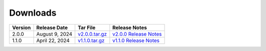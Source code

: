 *********
Downloads
*********

.. list-table::
   :widths: auto
   :header-rows: 1

   * - Version
     - Release Date
     - Tar File
     - Release Notes
   * - 2.0.0
     - August 9, 2024
     - `v2.0.0.tar.gz <https://github.com/NCAR/FastEddy-model/archive/refs/tags/v2.0.0.tar.gz>`_
     - `v2.0.0 Release Notes <https://fasteddy-model.readthedocs.io/en/main_v2.0/release_notes.html>`_
   * - 1.1.0
     - April 22, 2024
     - `v1.1.0.tar.gz <https://github.com/NCAR/FastEddy-model/archive/refs/tags/v1.1.0.tar.gz>`_
     - `v1.1.0 Release Notes <https://fasteddy-model.readthedocs.io/en/main_v1.1/release_notes.html>`_
